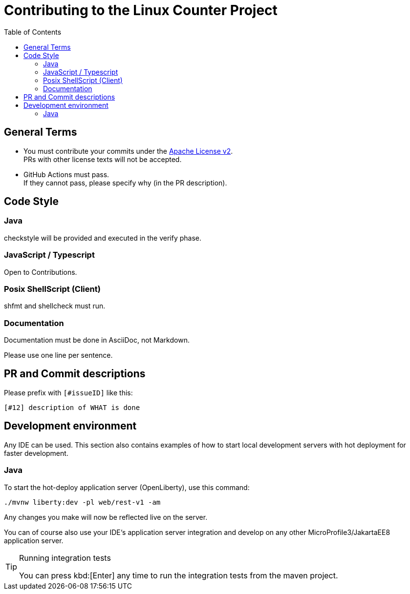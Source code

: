 = Contributing to the Linux Counter Project
:idprefix:
:icons: font
:toc:

== General Terms

* You must contribute your commits under the link:LICENSE[Apache License v2]. +
PRs with other license texts will not be accepted.
* GitHub Actions must pass. +
If they cannot pass, please specify why (in the PR description).

== Code Style

=== Java

checkstyle will be provided and executed in the verify phase.

=== JavaScript / Typescript

Open to Contributions.

=== Posix ShellScript (Client)

shfmt and shellcheck must run.

=== Documentation

Documentation must be done in AsciiDoc, not Markdown.

Please use one line per sentence.

== PR and Commit descriptions

Please prefix with `[#issueID]` like this:

`[#12] description of WHAT is done`

== Development environment

Any IDE can be used.
This section also contains examples of how to start local development servers with hot deployment for faster development.

=== Java

To start the hot-deploy application server (OpenLiberty), use this command:

[source,bash]
----
./mvnw liberty:dev -pl web/rest-v1 -am
----

Any changes you make will now be reflected live on the server.

You can of course also use your IDE‘s application server integration and develop on any other MicroProfile3/JakartaEE8 application server.

[TIP]
.Running integration tests
====
You can press kbd:[Enter] any time to run the integration tests from the maven project.
====

